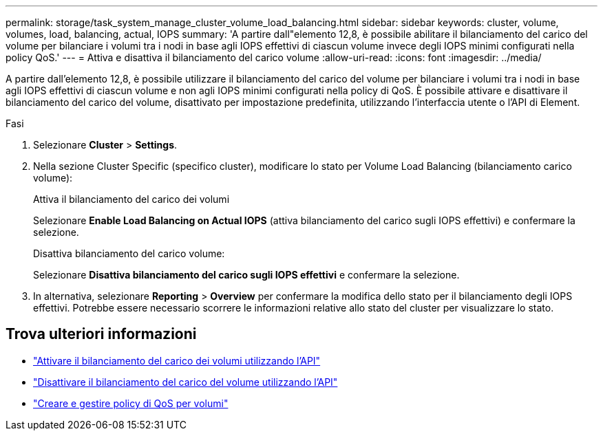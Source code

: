 ---
permalink: storage/task_system_manage_cluster_volume_load_balancing.html 
sidebar: sidebar 
keywords: cluster, volume, volumes, load, balancing, actual, IOPS 
summary: 'A partire dall"elemento 12,8, è possibile abilitare il bilanciamento del carico del volume per bilanciare i volumi tra i nodi in base agli IOPS effettivi di ciascun volume invece degli IOPS minimi configurati nella policy QoS.' 
---
= Attiva e disattiva il bilanciamento del carico volume
:allow-uri-read: 
:icons: font
:imagesdir: ../media/


[role="lead"]
A partire dall'elemento 12,8, è possibile utilizzare il bilanciamento del carico del volume per bilanciare i volumi tra i nodi in base agli IOPS effettivi di ciascun volume e non agli IOPS minimi configurati nella policy di QoS. È possibile attivare e disattivare il bilanciamento del carico del volume, disattivato per impostazione predefinita, utilizzando l'interfaccia utente o l'API di Element.

.Fasi
. Selezionare *Cluster* > *Settings*.
. Nella sezione Cluster Specific (specifico cluster), modificare lo stato per Volume Load Balancing (bilanciamento carico volume):
+
[role="tabbed-block"]
====
.Attiva il bilanciamento del carico dei volumi
--
Selezionare *Enable Load Balancing on Actual IOPS* (attiva bilanciamento del carico sugli IOPS effettivi) e confermare la selezione.

--
.Disattiva bilanciamento del carico volume:
--
Selezionare *Disattiva bilanciamento del carico sugli IOPS effettivi* e confermare la selezione.

--
====
. In alternativa, selezionare *Reporting* > *Overview* per confermare la modifica dello stato per il bilanciamento degli IOPS effettivi. Potrebbe essere necessario scorrere le informazioni relative allo stato del cluster per visualizzare lo stato.




== Trova ulteriori informazioni

* link:../api/reference_element_api_enablefeature.html["Attivare il bilanciamento del carico dei volumi utilizzando l'API"]
* https://docs.netapp.com/us-en/element-software/api/reference_element_api_disablefeature.html["Disattivare il bilanciamento del carico del volume utilizzando l'API"]
* link:../hccstorage/task-hcc-qos-policies.html["Creare e gestire policy di QoS per volumi"]

